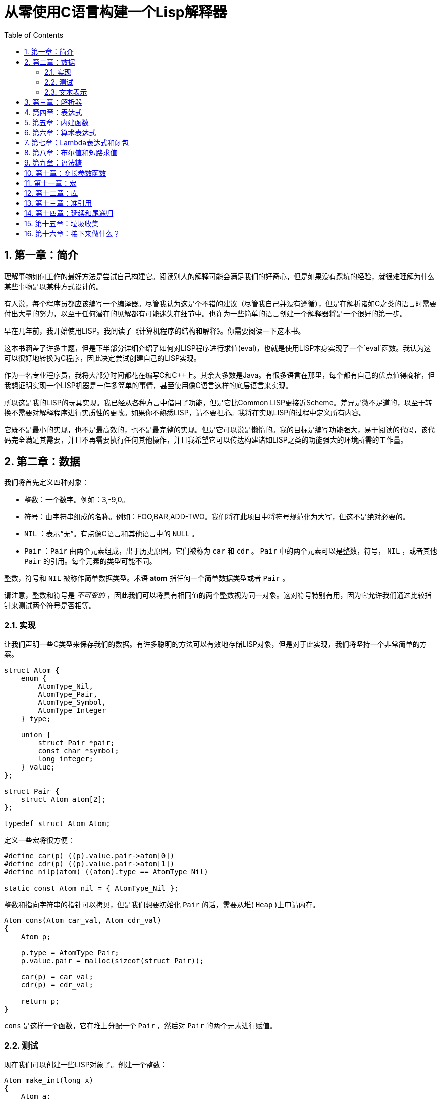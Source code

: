 = 从零使用C语言构建一个Lisp解释器
:icons: font
:source-highlighter: highlightjs
:toc: left
:toclevels: 4
:sectnums:

== 第一章：简介

理解事物如何工作的最好方法是尝试自己构建它。阅读别人的解释可能会满足我们的好奇心，但是如果没有踩坑的经验，就很难理解为什么某些事物是以某种方式设计的。

有人说，每个程序员都应该编写一个编译器。尽管我认为这是个不错的建议（尽管我自己并没有遵循），但是在解析诸如C之类的语言时需要付出大量的努力，以至于任何潜在的见解都有可能迷失在细节中。也许为一些简单的语言创建一个解释器将是一个很好的第一步。

早在几年前，我开始使用LISP。我阅读了《计算机程序的结构和解释》。你需要阅读一下这本书。

这本书涵盖了许多主题，但是下半部分详细介绍了如何对LISP程序进行求值(eval)，也就是使用LISP本身实现了一个`eval`函数。我认为这可以很好地转换为C程序，因此决定尝试创建自己的LISP实现。

作为一名专业程序员，我将大部分时间都花在编写C和C++上。其余大多数是Java。有很多语言在那里，每个都有自己的优点值得商榷，但我想证明实现一个LISP机器是一件多简单的事情，甚至使用像C语言这样的底层语言来实现。

所以这是我的LISP的玩具实现。我已经从各种方言中借用了功能，但是它比Common LISP更接近Scheme。差异是微不足道的，以至于转换不需要对解释程序进行实质性的更改。如果你不熟悉LISP，请不要担心。我将在实现LISP的过程中定义所有内容。

它既不是最小的实现，也不是最高效的，也不是最完整的实现。但是它可以说是懒惰的。我的目标是编写功能强大，易于阅读的代码，该代码完全满足其需要，并且不再需要执行任何其他操作，并且我希望它可以传达构建诸如LISP之类的功能强大的环境所需的工作量。

== 第二章：数据

我们将首先定义四种对象：

* 整数：一个数字。例如：3,-9,0。
* 符号：由字符串组成的名称。例如：FOO,BAR,ADD-TWO。我们将在此项目中将符号规范化为大写，但这不是绝对必要的。
* `NIL` ：表示“无”。有点像C语言和其他语言中的 `NULL` 。
* `Pair` ：`Pair` 由两个元素组成，出于历史原因，它们被称为 `car` 和 `cdr` 。 `Pair` 中的两个元素可以是整数，符号， `NIL` ，或者其他 `Pair` 的引用。每个元素的类型可能不同。

整数，符号和 `NIL` 被称作简单数据类型。术语 *atom* 指任何一个简单数据类型或者 `Pair` 。

请注意，整数和符号是 _不可变的_ ，因此我们可以将具有相同值的两个整数视为同一对象。这对符号特别有用，因为它允许我们通过比较指针来测试两个符号是否相等。

=== 实现

让我们声明一些C类型来保存我们的数据。有许多聪明的方法可以有效地存储LISP对象，但是对于此实现，我们将坚持一个非常简单的方案。

[source,c]
----
struct Atom {
    enum {
        AtomType_Nil,
        AtomType_Pair,
        AtomType_Symbol,
        AtomType_Integer
    } type;

    union {
        struct Pair *pair;
        const char *symbol;
        long integer;
    } value;
};

struct Pair {
    struct Atom atom[2];
};

typedef struct Atom Atom;
----

定义一些宏将很方便：

[source,c]
----
#define car(p) ((p).value.pair->atom[0])
#define cdr(p) ((p).value.pair->atom[1])
#define nilp(atom) ((atom).type == AtomType_Nil)

static const Atom nil = { AtomType_Nil };
----

整数和指向字符串的指针可以拷贝，但是我们想要初始化 `Pair` 的话，需要从堆( `Heap` )上申请内存。

[source,c]
----
Atom cons(Atom car_val, Atom cdr_val)
{
    Atom p;
    
    p.type = AtomType_Pair;
    p.value.pair = malloc(sizeof(struct Pair));
    
    car(p) = car_val;
    cdr(p) = cdr_val;
    
    return p;
}
----

`cons` 是这样一个函数，它在堆上分配一个 `Pair` ，然后对 `Pair` 的两个元素进行赋值。

=== 测试

现在我们可以创建一些LISP对象了。创建一个整数：

[source,c]
----
Atom make_int(long x)
{
    Atom a;
    a.type = AtomType_Integer;
    a.value.integer = x;
    return a;
}
----

创建一个符号：

[source,c]
----
Atom make_sym(const char *s)
{
    Atom a;
    a.type = AtomType_Symbol;
    a.value.symbol = strdup(s);
    return a;
}
----

=== 文本表示

我们可以将一个 `Pair` 写作下面这种方式：

[source,lisp]
----
(a . b)
----

`a` 是 `car` ， `b` 是 `cdr` 。

将 `pair` 中的 `cdr` 部分指向另一个 `pair` ，我们就可以创建一个链了。比如下面这样：

[source,lisp]
----
(a . (b . (c . (d . NIL))))
----

请注意，最后一个 `pair` 的 `cdr` 部分是一个 `NIL` ，这标示了链的结束。我们叫这个链为 `列表` 。为了避免写大量的括号，我们可以将上面的列表写成下面这种格式：

[source,lisp]
----
(a b c d)
----

如果列表中的最后一个 `pair` 的 `cdr` 部分不是 `NIL` 的话，可以写作如下形式：

[source,lisp]
----
(p q . r)
----


== 第三章：解析器

== 第四章：表达式

== 第五章：内建函数

== 第六章：算术表达式

== 第七章：Lambda表达式和闭包

== 第八章：布尔值和短路求值

== 第九章：语法糖

== 第十章：变长参数函数

== 第十一章：宏

== 第十二章：库

== 第十三章：准引用

== 第十四章：延续和尾递归

== 第十五章：垃圾收集

== 第十六章：接下来做什么？
